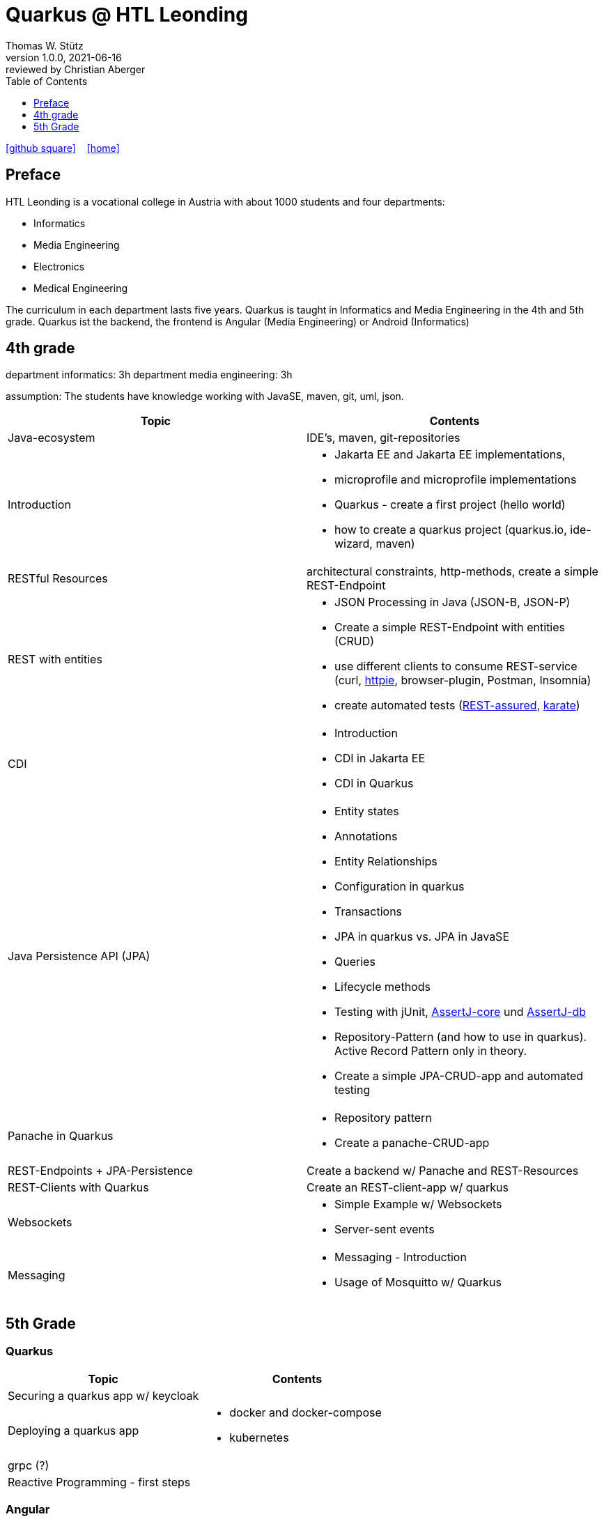 = Quarkus @ HTL Leonding
Thomas W. Stütz
1.0.0, 2021-06-16: reviewed by Christian Aberger
ifndef::imagesdir[:imagesdir: images]
//:toc-placement!:  // prevents the generation of the doc at this position, so it can be printed afterwards
:sourcedir: ../src/main/java
:icons: font
//:sectnums:    // Nummerierung der Überschriften / section numbering
:toc: left
:toclevels: 1
//Need this blank line after ifdef, don't know why...
ifdef::backend-html5[]

// https://fontawesome.com/v4.7.0/icons/
//icon:file-text-o[link=https://raw.githubusercontent.com/htl-leonding-college/asciidoctor-docker-template/master/asciidocs/{docname}.adoc] ‏ ‏ ‎
icon:github-square[link=https://github.com/htl-leonding-college/quarkus-curriculum] ‏ ‏ ‎
icon:home[link=https://htl-leonding.github.io/]
endif::backend-html5[]

// print the toc here (not at the default position)
//toc::[]


== Preface

HTL Leonding is a vocational college in Austria with about 1000 students and four departments:

* Informatics
* Media Engineering
* Electronics
* Medical Engineering

The curriculum in each department lasts five years.
Quarkus is taught in Informatics and Media Engineering in the 4th and 5th grade.
Quarkus ist the backend, the frontend is Angular (Media Engineering) or Android (Informatics)

== 4th grade

department informatics: 3h
department media engineering: 3h

assumption: The students have knowledge working with JavaSE, maven, git, uml, json.



|===
|Topic | Contents

|Java-ecosystem
|IDE's, maven, git-repositories

|Introduction
a|
* Jakarta EE and  Jakarta EE implementations,
* microprofile and microprofile implementations
* Quarkus - create a first project (hello world)
* how to create a quarkus project (quarkus.io, ide-wizard, maven)

|RESTful Resources
|architectural constraints, http-methods, create a simple REST-Endpoint

|REST with entities
a|
* JSON Processing in Java (JSON-B, JSON-P)
* Create a simple REST-Endpoint with entities (CRUD)
* use different clients to consume REST-service (curl, https://httpie.io/[httpie], browser-plugin, Postman, Insomnia)
* create automated tests (https://rest-assured.io/[REST-assured], https://github.com/intuit/karate[karate])

|CDI
a|
* Introduction
* CDI in Jakarta EE
* CDI in Quarkus

|Java Persistence API (JPA)
a|
* Entity states
* Annotations
* Entity Relationships
* Configuration in quarkus
* Transactions
* JPA in quarkus vs. JPA in JavaSE
* Queries
* Lifecycle methods
* Testing with jUnit, https://assertj.github.io/doc/#assertj-core[AssertJ-core] und https://assertj.github.io/doc/#assertj-db[AssertJ-db]
* Repository-Pattern (and how to use in quarkus). Active Record Pattern only in theory.
* Create  a simple JPA-CRUD-app and automated testing

|Panache in Quarkus
a|
* Repository pattern
* Create a panache-CRUD-app

|REST-Endpoints + JPA-Persistence
|Create a backend w/ Panache and REST-Resources

|REST-Clients with Quarkus
|Create an REST-client-app w/ quarkus

|Websockets
a|
* Simple Example w/ Websockets
* Server-sent events

|Messaging
a|
* Messaging - Introduction
* Usage of Mosquitto w/ Quarkus


|===

== 5th Grade

=== Quarkus

|===
|Topic | Contents


|Securing a quarkus app w/ keycloak
|

|Deploying a quarkus app
a|
* docker and docker-compose
* kubernetes

|grpc (?)
|

|Reactive Programming - first steps
|

|===


=== Angular

IMPORTANT: Hausübungen sind für jedes Thema zu erstellen

|===
| Topic | Contents

|Wiederholung
a|
* (Einfaches) Beispiel vlt. bezugnehmend auf die Mikroprojektthemen
** Services
** ...


|Security
|Authentifizierung / Autorisierung mit Keycloak

|Bilder in DB
a|
* als File mit Link in DB
* als BLOB
* mit Upload in Angular

|Deploying a angular app
a|
* docker and docker-compose
* kubernetes

|Formulare
a|
* blockierend
* reaktiv

|Testen mit Jasmine
|

|Verwendung von UI-Libraries
a|
* Material
* Primefaces

|Erstellen eines großen db-basierten Beispiels (als HÜ über das ganze Jahr)
a|
mit:

* Menüs
* Master-Detail-Formular
* Paging und Sorting in Formularen
* Verwendung eines Component-Frameworks
* Bild-Upload
* ...

|===


























